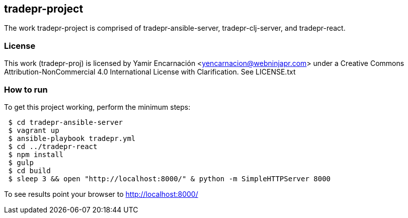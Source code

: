 == tradepr-project
The work tradepr-project is comprised of tradepr-ansible-server, 
tradepr-clj-server, and tradepr-react. 

=== License
This work (tradepr-proj) is licensed by 
Yamir Encarnación <yencarnacion@webninjapr.com>
under a Creative Commons Attribution-NonCommercial 4.0 International License
with Clarification.  See LICENSE.txt

=== How to run
.To get this project working, perform the minimum steps:
----
 $ cd tradepr-ansible-server
 $ vagrant up
 $ ansible-playbook tradepr.yml
 $ cd ../tradepr-react
 $ npm install
 $ gulp
 $ cd build
 $ sleep 3 && open "http://localhost:8000/" & python -m SimpleHTTPServer 8000
----
To see results point your browser to http://localhost:8000/
